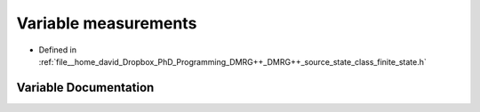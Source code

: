 .. _exhale_variable_class__finite__state_8h_1a81ad2e5a631fb14dee3e955fea8b74c0:

Variable measurements
=====================

- Defined in :ref:`file__home_david_Dropbox_PhD_Programming_DMRG++_DMRG++_source_state_class_finite_state.h`


Variable Documentation
----------------------


.. doxygenvariable:: measurements
